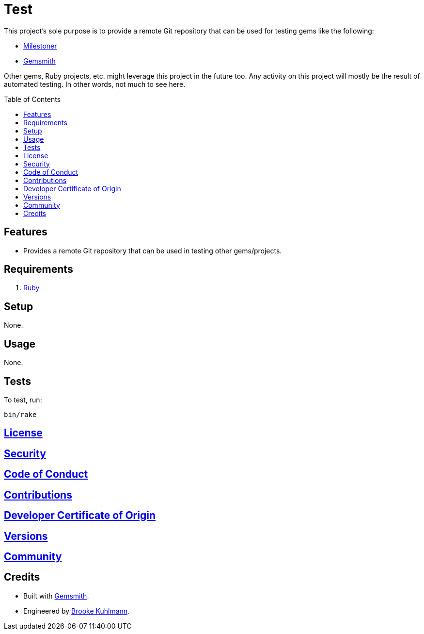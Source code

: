 :toc: macro
:toclevels: 5
:figure-caption!:

= Test

This project’s sole purpose is to provide a remote Git repository that can be used for testing gems
like the following:

* link:https://alchemists.io/projects/milestoner[Milestoner]
* link:https://alchemists.io/projects/gemsmith[Gemsmith]

Other gems, Ruby projects, etc. might leverage this project in the future too. Any activity on this
project will mostly be the result of automated testing. In other words, not much to see here.

toc::[]

== Features

* Provides a remote Git repository that can be used in testing other gems/projects.

== Requirements

. https://www.ruby-lang.org[Ruby]

== Setup

None.

== Usage

None.

== Tests

To test, run:

[source,bash]
----
bin/rake
----

== link:https://alchemists.io/policies/license[License]

== link:https://alchemists.io/policies/security[Security]

== link:https://alchemists.io/policies/code_of_conduct[Code of Conduct]

== link:https://alchemists.io/policies/contributions[Contributions]

== link:https://alchemists.io/policies/developer_certificate_of_origin[Developer Certificate of Origin]

== link:https://alchemists.io/projects/test/versions[Versions]

== link:https://alchemists.io/community[Community]

== Credits

* Built with link:https://alchemists.io/projects/gemsmith[Gemsmith].
* Engineered by link:https://alchemists.io/team/brooke_kuhlmann[Brooke Kuhlmann].
